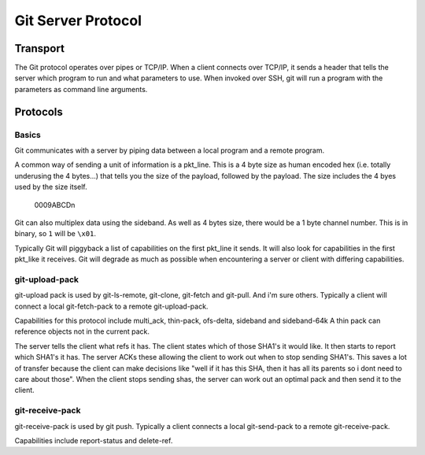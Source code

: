 .. _protocol:

===================
Git Server Protocol
===================

Transport
=========

The Git protocol operates over pipes or TCP/IP. When a client connects over
TCP/IP, it sends a header that tells the server which program to run and what
parameters to use. When invoked over SSH, git will run a program with the
parameters as command line arguments.

Protocols
=========

Basics
------

Git communicates with a server by piping data between a local program and a
remote program.

A common way of sending a unit of information is a pkt_line. This is a 4 byte
size as human encoded hex (i.e. totally underusing the 4 bytes...) that tells
you the size of the payload, followed by the payload. The size includes the 4
byes used by the size itself.

    0009ABCD\n

Git can also multiplex data using the sideband. As well as 4 bytes size, there
would be a 1 byte channel number. This is in binary, so ``1`` will be ``\x01``.

Typically Git will piggyback a list of capabilities on the first pkt_line it
sends. It will also look for capabilities in the first pkt_like it receives.
Git will degrade as much as possible when encountering a server or client with
differing capabilities.

git-upload-pack
---------------

git-upload pack is used by git-ls-remote, git-clone, git-fetch and git-pull.
And i'm sure others. Typically a client will connect a local git-fetch-pack to
a remote git-upload-pack.

Capabilities for this protocol include multi_ack, thin-pack, ofs-delta,
sideband and sideband-64k A thin pack can reference objects not in the current
pack.

The server tells the client what refs it has. The client states which of those
SHA1's it would like. It then starts to report which SHA1's it has. The server
ACKs these allowing the client to work out when to stop sending SHA1's. This
saves a lot of transfer because the client can make decisions like "well if it
has this SHA, then it has all its parents so i dont need to care about those".
When the client stops sending shas, the server can work out an optimal pack and
then send it to the client.

git-receive-pack
----------------

git-receive-pack is used by git push. Typically a client connects a local
git-send-pack to a remote git-receive-pack.

Capabilities include report-status and delete-ref.


